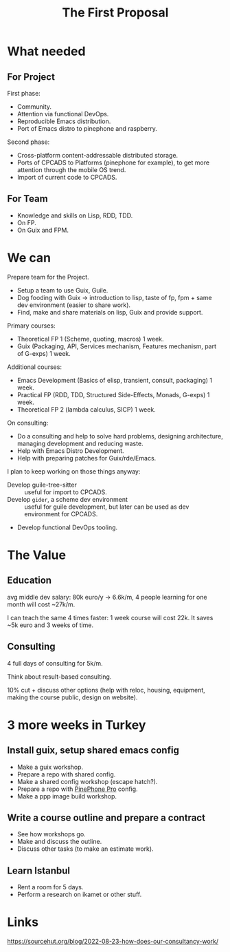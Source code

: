 :PROPERTIES:
:ID:       9e2cfeb2-7d01-4e42-ae4b-c89bd2af3d7e
:END:
#+title: The First Proposal

* What needed
** For Project
First phase:
- Community.
- Attention via functional DevOps.
- Reproducible Emacs distribution.
- Port of Emacs distro to pinephone and raspberry.

Second phase:
- Cross-platform content-addressable distributed storage.
- Ports of CPCADS to Platforms (pinephone for example), to get more attention through the mobile OS trend.
- Import of current code to CPCADS.

** For Team
- Knowledge and skills on Lisp, RDD, TDD.
- On FP.
- On Guix and FPM.

* We can
Prepare team for the Project.
- Setup a team to use Guix, Guile.
- Dog fooding with Guix -> introduction to lisp, taste of fp, fpm + same dev
  environment (easier to share work).
- Find, make and share materials on lisp, Guix and provide support.

Primary courses:
- Theoretical FP 1 (Scheme, quoting, macros) 1 week.
- Guix (Packaging, API, Services mechanism, Features mechanism, part of G-exps)
  1 week.

Additional courses:
- Emacs Development (Basics of elisp, transient, consult, packaging) 1 week.
- Practical FP (RDD, TDD, Structured Side-Effects, Monads, G-exps) 1 week.
- Theoretical FP 2 (lambda calculus, SICP) 1 week.

On consulting:
- Do a consulting and help to solve hard problems, designing architecture,
  managing development and reducing waste.
- Help with Emacs Distro Development.
- Help with preparing patches for Guix/rde/Emacs.

I plan to keep working on those things anyway:
- Develop guile-tree-sitter :: useful for import to CPCADS.
- Develop ~gider~, a scheme dev environment :: useful for guile development, but
  later can be used as dev environment for CPCADS.
- Develop functional DevOps tooling.

* The Value
** Education
avg middle dev salary: 80k euro/y -> 6.6k/m,
4 people learning for one month will cost ~27k/m.

I can teach the same 4 times faster:
1 week course will cost 22k. It saves ~5k euro and 3 weeks of time.

** Consulting
4 full days of consulting for 5k/m.

Think about result-based consulting.

10% cut + discuss other options (help with reloc, housing, equipment, making the
course public, design on website).

* 3 more weeks in Turkey
** Install guix, setup shared emacs config
- Make a guix workshop.
- Prepare a repo with shared config.
- Make a shared config workshop (escape hatch?).
- Prepare a repo with [[id:4dadff86-15a1-4048-90ef-68c8b70b7bd9][PinePhone Pro]] config.
- Make a ppp image build workshop.

** Write a course outline and prepare a contract
- See how workshops go.
- Make and discuss the outline.
- Discuss other tasks (to make an estimate work).

** Learn Istanbul
- Rent a room for 5 days.
- Perform a research on ikamet or other stuff.

* Links
https://sourcehut.org/blog/2022-08-23-how-does-our-consultancy-work/
